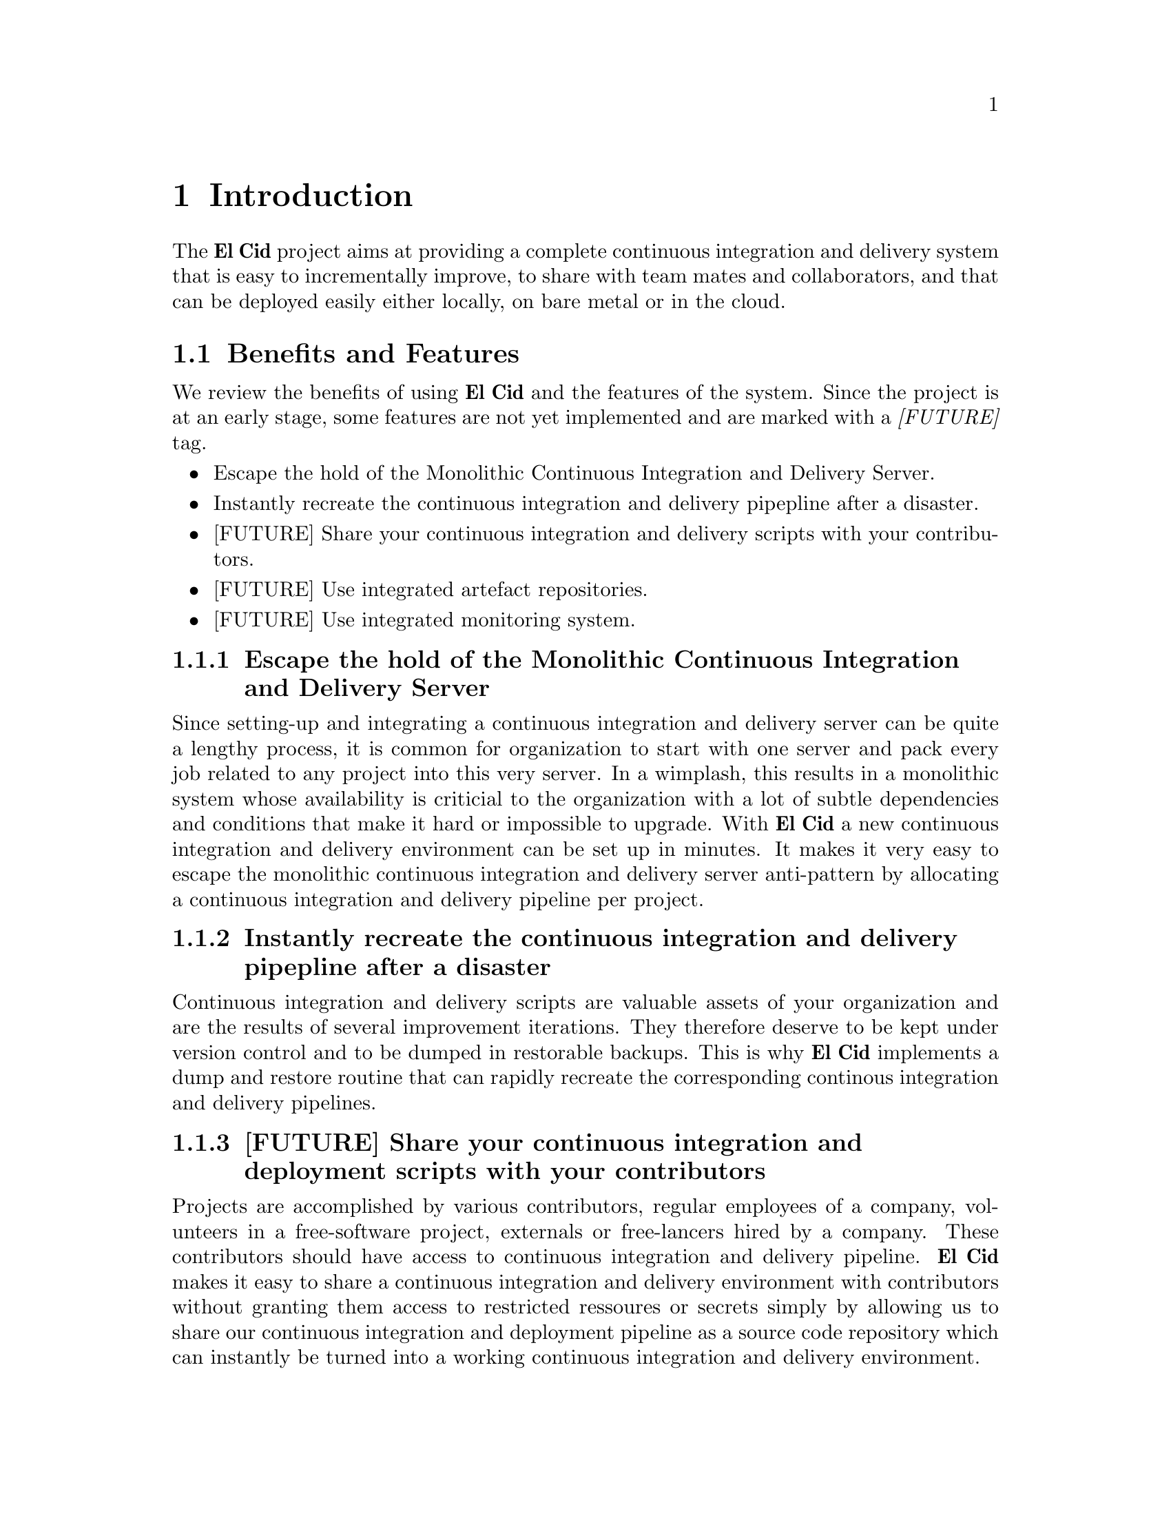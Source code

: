 @chapter Introduction

The @b{El Cid} project aims at providing a complete continuous
integration and delivery system that is easy to incrementally
improve, to share with team mates and collaborators, and that can be
deployed easily either locally, on bare metal or in the cloud.


@section Benefits and Features

We review the benefits of using @b{El Cid} and the features of the
system. Since the project is at an early stage, some features are not
yet implemented and are marked with a @i{[FUTURE]} tag.

@itemize
@item
Escape the hold of the Monolithic Continuous Integration and
Delivery Server.
@item
Instantly recreate the continuous integration and delivery pipepline
after a disaster.
@item
[FUTURE] Share your continuous integration and delivery scripts with
your contributors.
@item
[FUTURE] Use integrated artefact repositories.
@item
[FUTURE] Use integrated monitoring system.
@end itemize

@subsection Escape the hold of the Monolithic Continuous Integration and Delivery Server

Since setting-up and integrating a continuous integration and delivery
server can be quite a lengthy process, it is common for organization
to start with one server and pack every job related to any project
into this very server. In a wimplash, this results in a monolithic
system whose availability is criticial to the organization with a lot
of subtle dependencies and conditions that make it hard or impossible
to upgrade.  With @b{El Cid} a new continuous integration and delivery
environment can be set up in minutes. It makes it very easy to escape
the monolithic continuous integration and delivery server anti-pattern
by allocating a continuous integration and delivery pipeline per
project.


@subsection Instantly recreate the continuous integration and delivery pipepline after a disaster

Continuous integration and delivery scripts are valuable assets of
your organization and are the results of several improvement
iterations.  They therefore deserve to be kept under version control
and to be dumped in restorable backups.  This is why @b{El Cid}
implements a dump and restore routine that can rapidly recreate the
corresponding continous integration and delivery pipelines.


@subsection [FUTURE] Share your continuous integration and deployment scripts with your contributors

Projects are accomplished by various contributors, regular employees
of a company, volunteers in a free-software project, externals or
free-lancers hired by a company. These contributors should have
access to continuous integration and delivery pipeline.
@b{El Cid} makes it easy to share a continuous integration and
delivery environment with contributors without granting them access to
restricted ressoures or secrets simply by allowing us to share our
continuous integration and deployment pipeline as a source code
repository which can instantly be turned into a working continuous
integration and delivery environment.


@subsection [FUTURE] Build Debian packages for your software and simplify operations

Packaging software for the Debian and Ubuntu distributions is a
notoriously complex activity, and there is neither a standard set of
tools to do so, nor an easy case which is is well covered by a
tutorial.  However the creation of software packages has a lot of
benefits, like reproducible tests, reproducible deployments and
dependency management. Therefore @b{El Cid} provides a Debian package
building tool which is easy to use on software which is easy to build,
support software branches, but does not try to conform to the Debian
packaging guidelines. Therefore the resulting packages are not
suitable for upload on Debian servers but can still be valuable for
internal use in your organisation.


@subsection [FUTURE] Integrated artefact repositories

After software artefacts have been built and tested in our continuous
integration and delivery pipeline, they must be saved somewhere where
systems target of a deployment or an update can find them.  While the
“save produced artefacts” after-build step can provide a quick
expedient to solve this problem, it is not always well suited for all
artefacts, is a source of a security issues as in this setup the
Jenkins server is connected to production machines, and last this
solution lacks all sort of dependency management features. Therefore
@b{El Cid} integrates software repositories for common artefact types
(DEB, JAR, Tarballs, Docker Images), supports repository proxying,
repository dumps, repostory restore and repositroy garbage collection.


@subsection [FUTURE] Integrated monitoring system

There is many reasons why monitoring should be part of the continuous
integration and deployment pipeline.  Furthermore, because the
monitoring problem has the same input as the deployment problem,
moitoring fits rather naturally in the pipeline. @b{El Cid} features
integrates a standard monitoring suite.
